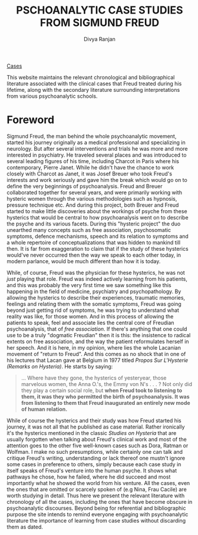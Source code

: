 #+TITLE: PSCHOANALYTIC CASE STUDIES FROM SIGMUND FREUD
#+AUTHOR: Divya Ranjan
#+HTML_HEAD: <link rel="stylesheet"  type="text/css" href="https://cdn.simplecss.org/simple.min.css" />
#+OPTIONS: :section-numbers nil  :with-toc nil

[[file:cases/cases.org][Cases]]

This website maintains the relevant chronological and bibliographical literature associated with the clinical cases that Freud treated during his lifetime, along with the secondary literature surrounding interpretations from various psychoanalytic schools.

* Foreword
Sigmund Freud, the man behind the whole psychoanalytic movement, started his journey originally as a medical professional and specializing in neurology. But after several interventions and trials he was more and more interested in psychiatry. He traveled several places and was introduced to several leading figures of his time, including Charcot in Paris where his contemporary, Pierre Janet. While he didn't have the chance to work closely with Charcot as Janet, it was Josef Breuer who took Freud's interests and work seriously and gave him the break which would go on to define the very beginnings of psychoanalysis. Freud and Breuer collaborated together for several years, and were primarily working with hysteric women through the various methodologies such as hypnosis, pressure technique etc. And during this project, both Breuer and Freud started to make little discoveries about the workings of psyche from these hysterics that would be central to how psychoanalysis went on to describe the psyche and its various facets. During this "hysteric project" the duo unearthed many concepts such as free association, psychosomatic symptoms, defence mechanisms, speech and its relation to symptoms and a whole repertoire of conceptualizations that was hidden to mankind till then. It is far from exaggeration to claim that if the study of these hysterics would've never occurred then the way we speak to each other today, in modern parlance, would be much different than how it is today.

While, of course, Freud was the physician for these hysterics, he was not /just/ playing that role. Freud was indeed actively learning from his patients, and this was probably the very first time we saw something like this happening in the field of medicine, psychiatry and psychopathology. By allowing the hysterics to describe their experiences, traumatic memories, feelings and relating them with the somatic symptoms, Freud was going beyond just getting rid of symptoms, he was trying to understand what reality was like, for those women. And in this process of allowing the patients to speak, feel and associate lies the central core of Freudian psychoanalysis, that of /free association/. If there's anything that one could use to be a truly "dogmatic Freudian" then it is this: the insistence to radical extents on free association, and the way the patient reformulates herself in her speech. And it is here, in my opinion, where lies the whole Lacanian movement of "return to Freud". And this comes as no shock that in one of his lectures that Lacan gave at Belgium in 1977 titled /Propos Sur L'Hysterie (Remarks on Hysteria)/. He starts by saying:

#+begin_quote
… Where have they gone, the hysterics of yesteryear, those marvelous women, the Anna O.'s, the Emmy von N's . . . ? Not only did they play a certain social role, but *when Freud took to listening to them, it was they who permitted the birth of psychoanalysis. It was from listening to them that Freud inaugurated an entirely new mode of human relation.*
#+end_quote

While of course the hysterics and their study was how Freud started his journey, it was not all that he published as case material. Rather ironically it's the hysterics mentioned in the classic /Studies on Hysteria/ that are usually forgotten when talking about Freud's clinical work and most of the attention goes to the other five well-known cases such as Dora, Ratman or Wolfman. I make no such presumptions, while certainly one can talk and critique Freud's writing, understanding or lack thereof one mustn't ignore some cases in preference to others, simply because each case study in itself speaks of Freud's venture into the human psyche. It shows what pathways he chose, how he failed, where he did succeed and most importantly what he showed the world from his venture. All the cases, even the ones that are omitted or scarcely spoken of (e.g Nina, Frau Cacile) are worth studying in detail. Thus here we present the relevant literature with chronology of all the cases, including the ones that have become obscure in psychoanalytic discourses. Beyond being for referential and bibliographic purpose the site intends to remind everyone engaging with psychoanalytic literature the importance of learning from case studies without discarding them as dated.

